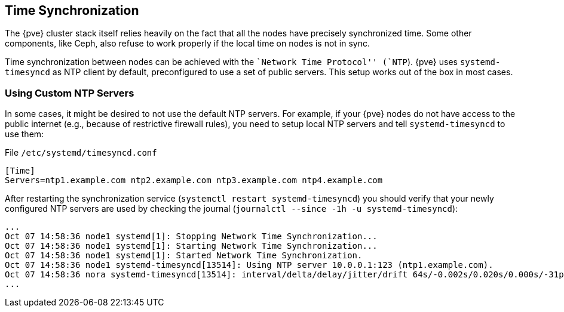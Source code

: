 Time Synchronization
--------------------
ifdef::wiki[]
:pve-toplevel:
endif::wiki[]

The {pve} cluster stack itself relies heavily on the fact that all
the nodes have precisely synchronized time. Some other components,
like Ceph, also refuse to work properly if the local time on nodes is
not in sync.

Time synchronization between nodes can be achieved with the ``Network
Time Protocol'' (`NTP`). {pve} uses `systemd-timesyncd` as NTP client
by default, preconfigured to use a set of public servers. This setup
works out of the box in most cases.


Using Custom NTP Servers
~~~~~~~~~~~~~~~~~~~~~~~~

In some cases, it might be desired to not use the default NTP
servers. For example, if your {pve} nodes do not have access to the
public internet (e.g., because of restrictive firewall rules), you
need to setup local NTP servers and tell `systemd-timesyncd` to use
them:

.File `/etc/systemd/timesyncd.conf`
----
[Time]
Servers=ntp1.example.com ntp2.example.com ntp3.example.com ntp4.example.com
----

After restarting the synchronization service (`systemctl restart
systemd-timesyncd`) you should verify that your newly configured NTP
servers are used by checking the journal (`journalctl --since -1h -u
systemd-timesyncd`):

----
...
Oct 07 14:58:36 node1 systemd[1]: Stopping Network Time Synchronization...
Oct 07 14:58:36 node1 systemd[1]: Starting Network Time Synchronization...
Oct 07 14:58:36 node1 systemd[1]: Started Network Time Synchronization.
Oct 07 14:58:36 node1 systemd-timesyncd[13514]: Using NTP server 10.0.0.1:123 (ntp1.example.com).
Oct 07 14:58:36 nora systemd-timesyncd[13514]: interval/delta/delay/jitter/drift 64s/-0.002s/0.020s/0.000s/-31ppm
...
----
